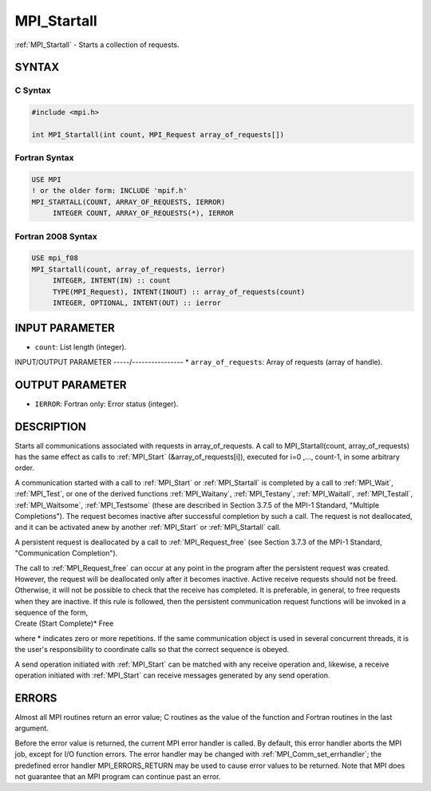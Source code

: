 .. _mpi_startall:


MPI_Startall
============

.. include_body

:ref:`MPI_Startall` - Starts a collection of requests.


SYNTAX
------


C Syntax
^^^^^^^^

.. code-block:: c

   #include <mpi.h>

   int MPI_Startall(int count, MPI_Request array_of_requests[])


Fortran Syntax
^^^^^^^^^^^^^^

.. code-block:: fortran

   USE MPI
   ! or the older form: INCLUDE 'mpif.h'
   MPI_STARTALL(COUNT, ARRAY_OF_REQUESTS, IERROR)
   	INTEGER	COUNT, ARRAY_OF_REQUESTS(*), IERROR


Fortran 2008 Syntax
^^^^^^^^^^^^^^^^^^^

.. code-block:: fortran

   USE mpi_f08
   MPI_Startall(count, array_of_requests, ierror)
   	INTEGER, INTENT(IN) :: count
   	TYPE(MPI_Request), INTENT(INOUT) :: array_of_requests(count)
   	INTEGER, OPTIONAL, INTENT(OUT) :: ierror


INPUT PARAMETER
---------------
* ``count``: List length (integer).

INPUT/OUTPUT PARAMETER
-----/----------------
* ``array_of_requests``: Array of requests (array of handle).

OUTPUT PARAMETER
----------------
* ``IERROR``: Fortran only: Error status (integer).

DESCRIPTION
-----------

Starts all communications associated with requests in array_of_requests.
A call to MPI_Startall(count, array_of_requests) has the same effect as
calls to :ref:`MPI_Start` (&array_of_requests[i]), executed for i=0 ,...,
count-1, in some arbitrary order.

A communication started with a call to :ref:`MPI_Start` or :ref:`MPI_Startall` is
completed by a call to :ref:`MPI_Wait`, :ref:`MPI_Test`, or one of the derived
functions :ref:`MPI_Waitany`, :ref:`MPI_Testany`, :ref:`MPI_Waitall`, :ref:`MPI_Testall`,
:ref:`MPI_Waitsome`, :ref:`MPI_Testsome` (these are described in Section 3.7.5 of the
MPI-1 Standard, "Multiple Completions"). The request becomes inactive
after successful completion by such a call. The request is not
deallocated, and it can be activated anew by another :ref:`MPI_Start` or
:ref:`MPI_Startall` call.

A persistent request is deallocated by a call to :ref:`MPI_Request_free` (see
Section 3.7.3 of the MPI-1 Standard, "Communication Completion").

| The call to :ref:`MPI_Request_free` can occur at any point in the program
  after the persistent request was created. However, the request will be
  deallocated only after it becomes inactive. Active receive requests
  should not be freed. Otherwise, it will not be possible to check that
  the receive has completed. It is preferable, in general, to free
  requests when they are inactive. If this rule is followed, then the
  persistent communication request functions will be invoked in a
  sequence of the form,

| Create (Start Complete)\* Free

where \* indicates zero or more repetitions. If the same communication
object is used in several concurrent threads, it is the user's
responsibility to coordinate calls so that the correct sequence is
obeyed.

A send operation initiated with :ref:`MPI_Start` can be matched with any
receive operation and, likewise, a receive operation initiated with
:ref:`MPI_Start` can receive messages generated by any send operation.


ERRORS
------

Almost all MPI routines return an error value; C routines as the value
of the function and Fortran routines in the last argument.

Before the error value is returned, the current MPI error handler is
called. By default, this error handler aborts the MPI job, except for
I/O function errors. The error handler may be changed with
:ref:`MPI_Comm_set_errhandler`; the predefined error handler MPI_ERRORS_RETURN
may be used to cause error values to be returned. Note that MPI does not
guarantee that an MPI program can continue past an error.


.. seealso::
   | :ref:`MPI_Bsend_init`
   | :ref:`MPI_Rsend_init`
   | :ref:`MPI_Send_init`
   | :ref:`MPI_Ssend_init`
   | :ref:`MPI_Recv_init`
   | :ref:`MPI_Start`
   | :ref:`MPI_Request_free`
